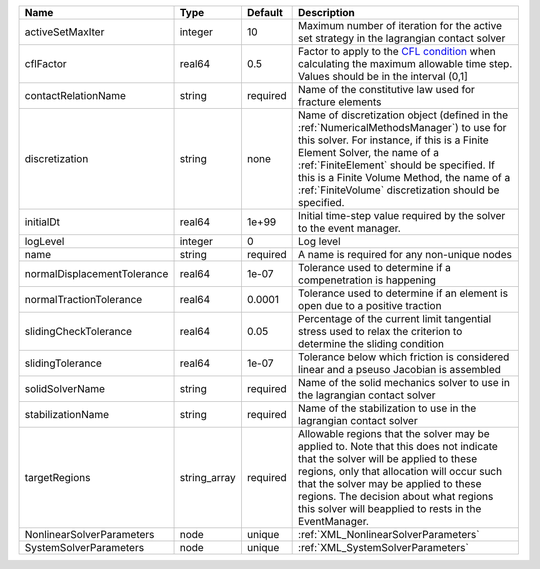 

=========================== ============ ======== ======================================================================================================================================================================================================================================================================================================================== 
Name                        Type         Default  Description                                                                                                                                                                                                                                                                                                              
=========================== ============ ======== ======================================================================================================================================================================================================================================================================================================================== 
activeSetMaxIter            integer      10       Maximum number of iteration for the active set strategy in the lagrangian contact solver                                                                                                                                                                                                                                 
cflFactor                   real64       0.5      Factor to apply to the `CFL condition <http://en.wikipedia.org/wiki/Courant-Friedrichs-Lewy_condition>`_ when calculating the maximum allowable time step. Values should be in the interval (0,1]                                                                                                                        
contactRelationName         string       required Name of the constitutive law used for fracture elements                                                                                                                                                                                                                                                                  
discretization              string       none     Name of discretization object (defined in the :ref:`NumericalMethodsManager`) to use for this solver. For instance, if this is a Finite Element Solver, the name of a :ref:`FiniteElement` should be specified. If this is a Finite Volume Method, the name of a :ref:`FiniteVolume` discretization should be specified. 
initialDt                   real64       1e+99    Initial time-step value required by the solver to the event manager.                                                                                                                                                                                                                                                     
logLevel                    integer      0        Log level                                                                                                                                                                                                                                                                                                                
name                        string       required A name is required for any non-unique nodes                                                                                                                                                                                                                                                                              
normalDisplacementTolerance real64       1e-07    Tolerance used to determine if a compenetration is happening                                                                                                                                                                                                                                                             
normalTractionTolerance     real64       0.0001   Tolerance used to determine if an element is open due to a positive traction                                                                                                                                                                                                                                             
slidingCheckTolerance       real64       0.05     Percentage of the current limit tangential stress used to relax the criterion to determine the sliding condition                                                                                                                                                                                                         
slidingTolerance            real64       1e-07    Tolerance below which friction is considered linear and a pseuso Jacobian is assembled                                                                                                                                                                                                                                   
solidSolverName             string       required Name of the solid mechanics solver to use in the lagrangian contact solver                                                                                                                                                                                                                                               
stabilizationName           string       required Name of the stabilization to use in the lagrangian contact solver                                                                                                                                                                                                                                                        
targetRegions               string_array required Allowable regions that the solver may be applied to. Note that this does not indicate that the solver will be applied to these regions, only that allocation will occur such that the solver may be applied to these regions. The decision about what regions this solver will beapplied to rests in the EventManager.   
NonlinearSolverParameters   node         unique   :ref:`XML_NonlinearSolverParameters`                                                                                                                                                                                                                                                                                     
SystemSolverParameters      node         unique   :ref:`XML_SystemSolverParameters`                                                                                                                                                                                                                                                                                        
=========================== ============ ======== ======================================================================================================================================================================================================================================================================================================================== 


